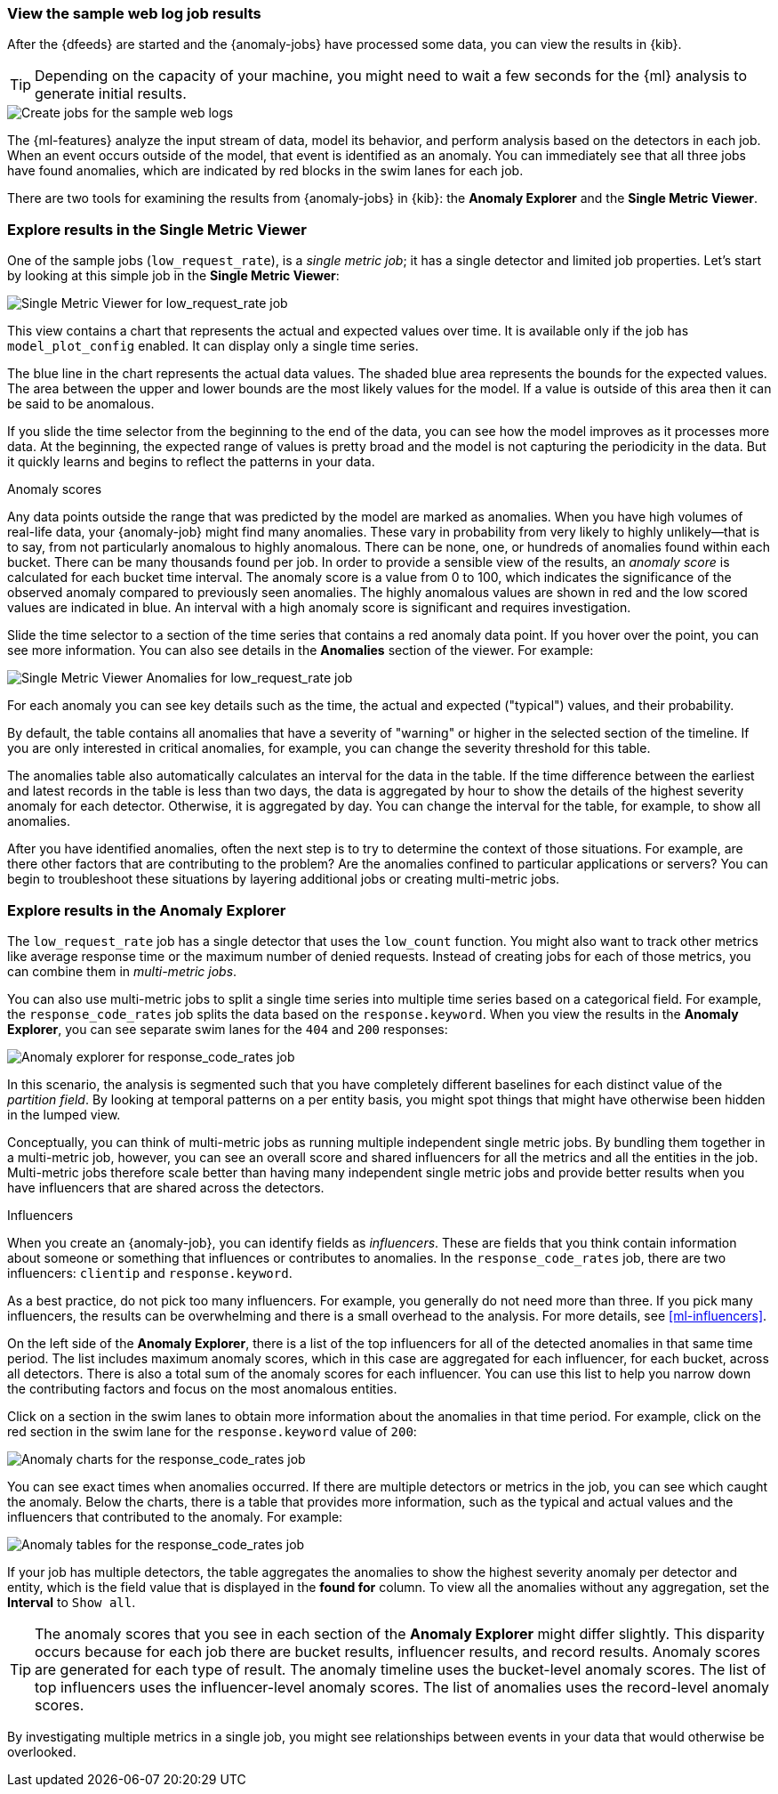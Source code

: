 [role="xpack"]
[[ml-gs-results]]
=== View the sample web log job results

After the {dfeeds} are started and the {anomaly-jobs} have processed some data,
you can view the results in {kib}.

TIP: Depending on the capacity of your machine, you might need to wait a few
seconds for the {ml} analysis to generate initial results.

[role="screenshot"]
image::images/ml-gs-web-results.jpg["Create jobs for the sample web logs"]

The {ml-features} analyze the input stream of data, model its behavior, and
perform analysis based on the detectors in each job. When an event occurs
outside of the model, that event is identified as an anomaly. You can
immediately see that all three jobs have found anomalies, which are indicated by
red blocks in the swim lanes for each job.

There are two tools for examining the results from {anomaly-jobs} in {kib}: the
**Anomaly Explorer** and the **Single Metric Viewer**.

[discrete]
[[ml-gs-results-smv]]
=== Explore results in the Single Metric Viewer

One of the sample jobs (`low_request_rate`), is a _single metric job_; it has a
single detector and limited job properties. Let's start by looking at this
simple job in the **Single Metric Viewer**:

[role="screenshot"]
image::images/ml-gs-job1-analysis.jpg["Single Metric Viewer for low_request_rate job"]

This view contains a chart that represents the actual and expected values over
time. It is available only if the job has `model_plot_config` enabled. It can
display only a single time series.

The blue line in the chart represents the actual data values. The shaded blue
area represents the bounds for the expected values. The area between the upper
and lower bounds are the most likely values for the model. If a value is outside
of this area then it can be said to be anomalous.

If you slide the time selector from the beginning to the end of the data, you
can see how the model improves as it processes more data. At the beginning, the
expected range of values is pretty broad and the model is not capturing the
periodicity in the data. But it quickly learns and begins to reflect the
patterns in your data.

.Anomaly scores
****
Any data points outside the range that was predicted by the model are marked
as anomalies. When you have high volumes of real-life data, your {anomaly-job}
might find many anomalies. These vary in probability from very likely to highly
unlikely--that is to say, from not particularly anomalous to highly anomalous.
There can be none, one, or hundreds of anomalies found within each bucket. There
can be many thousands found per job. In order to provide a sensible view of the
results, an _anomaly score_ is calculated for each bucket time interval. The
anomaly score is a value from 0 to 100, which indicates the significance of the
observed anomaly compared to previously seen anomalies. The highly anomalous
values are shown in red and the low scored values are indicated in blue. An
interval with a high anomaly score is significant and requires investigation.
****

Slide the time selector to a section of the time series that contains a red
anomaly data point. If you hover over the point, you can see more information.
You can also see details in the **Anomalies** section of the viewer. For example:

[role="screenshot"]
image::images/ml-gs-job1-anomalies.jpg["Single Metric Viewer Anomalies for low_request_rate job"]

For each anomaly you can see key details such as the time, the actual and
expected ("typical") values, and their probability.

By default, the table contains all anomalies that have a severity of "warning"
or higher in the selected section of the timeline. If you are only interested in
critical anomalies, for example, you can change the severity threshold for this
table.

The anomalies table also automatically calculates an interval for the data in
the table. If the time difference between the earliest and latest records in the
table is less than two days, the data is aggregated by hour to show the details
of the highest severity anomaly for each detector. Otherwise, it is aggregated
by day. You can change the interval for the table, for example, to show all
anomalies.

After you have identified anomalies, often the next step is to try to determine
the context of those situations. For example, are there other factors that are
contributing to the problem? Are the anomalies confined to particular
applications or servers? You can begin to troubleshoot these situations by
layering additional jobs or creating multi-metric jobs.

[discrete]
[[ml-gs-results-ae]]
=== Explore results in the Anomaly Explorer

The `low_request_rate` job has a single detector that uses the `low_count`
function. You might also want to track other metrics like average response time
or the maximum number of denied requests. Instead of creating jobs for each of
those metrics, you can combine them in _multi-metric jobs_.

You can also use multi-metric jobs to split a single time series into multiple
time series based on a categorical field. For example, the `response_code_rates`
job splits the data based on the `response.keyword`. When you view the results
in the **Anomaly Explorer**, you can see separate swim lanes for the `404` and
`200` responses:

[role="screenshot"]
image::images/ml-gs-job2-explorer.jpg["Anomaly explorer for response_code_rates job"]

In this scenario, the analysis is segmented such that you have completely
different baselines for each distinct value of the _partition field_. By looking
at temporal patterns on a per entity basis, you might spot things that might
have otherwise been hidden in the lumped view.

// TO-DO: Clarify difference between this partition field behaviour and the other jobs' over fields.

Conceptually, you can think of multi-metric jobs as running multiple independent
single metric jobs. By bundling them together in a multi-metric job, however,
you can see an overall score and shared influencers for all the metrics and all
the entities in the job. Multi-metric jobs therefore scale better than having
many independent single metric jobs and provide better results when you have
influencers that are shared across the detectors.

.Influencers
****
When you create an {anomaly-job}, you can identify fields as _influencers_.
These are fields that you think contain information about someone or something
that influences or contributes to anomalies. In the `response_code_rates` job,
there are two influencers: `clientip` and `response.keyword`.

As a best practice, do not pick too many influencers. For example, you generally
do not need more than three. If you pick many influencers, the results can be
overwhelming and there is a small overhead to the analysis. For more details,
see <<ml-influencers>>.

****

On the left side of the **Anomaly Explorer**, there is a list of the top
influencers for all of the detected anomalies in that same time period. The list
includes maximum anomaly scores, which in this case are aggregated for each
influencer, for each bucket, across all detectors. There is also a total sum of
the anomaly scores for each influencer. You can use this list to help you narrow
down the contributing factors and focus on the most anomalous entities.

Click on a section in the swim lanes to obtain more information about the
anomalies in that time period. For example, click on the red section in the
swim lane for the `response.keyword` value of `200`:

[role="screenshot"]
image::images/ml-gs-job2-explorer-anomaly.jpg["Anomaly charts for the response_code_rates job"]

You can see exact times when anomalies occurred. If there are multiple detectors
or metrics in the job, you can see which caught the anomaly. Below the charts,
there is a table that provides more information, such as the typical and actual
values and the influencers that contributed to the anomaly. For example:

[role="screenshot"]
image::images/ml-gs-job2-explorer-table.jpg["Anomaly tables for the response_code_rates job"]

If your job has multiple detectors, the table aggregates the anomalies to show
the highest severity anomaly per detector and entity, which is the field value
that is displayed in the **found for** column. To view all the anomalies without
any aggregation, set the **Interval** to `Show all`.

TIP: The anomaly scores that you see in each section of the **Anomaly Explorer**
might differ slightly. This disparity occurs because for each job there are
bucket results, influencer results, and record results. Anomaly scores are
generated for each type of result. The anomaly timeline uses the bucket-level
anomaly scores. The list of top influencers uses the influencer-level anomaly
scores. The list of anomalies uses the record-level anomaly scores.

By investigating multiple metrics in a single job, you might see relationships
between events in your data that would otherwise be overlooked.

